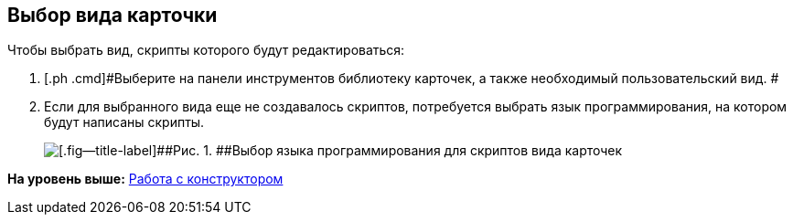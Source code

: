 [[ariaid-title1]]
== Выбор вида карточки

Чтобы выбрать вид, скрипты которого будут редактироваться:

. [.ph .cmd]#Выберите на панели инструментов библиотеку карточек, а также необходимый пользовательский вид. #
. [.ph .cmd]#Если для выбранного вида еще не создавалось скриптов, потребуется выбрать язык программирования, на котором будут написаны скрипты.#
+
image::images/scr_SelectLang.png[[.fig--title-label]##Рис. 1. ##Выбор языка программирования для скриптов вида карточек]

*На уровень выше:* xref:../pages/scr_Work.adoc[Работа с конструктором]
